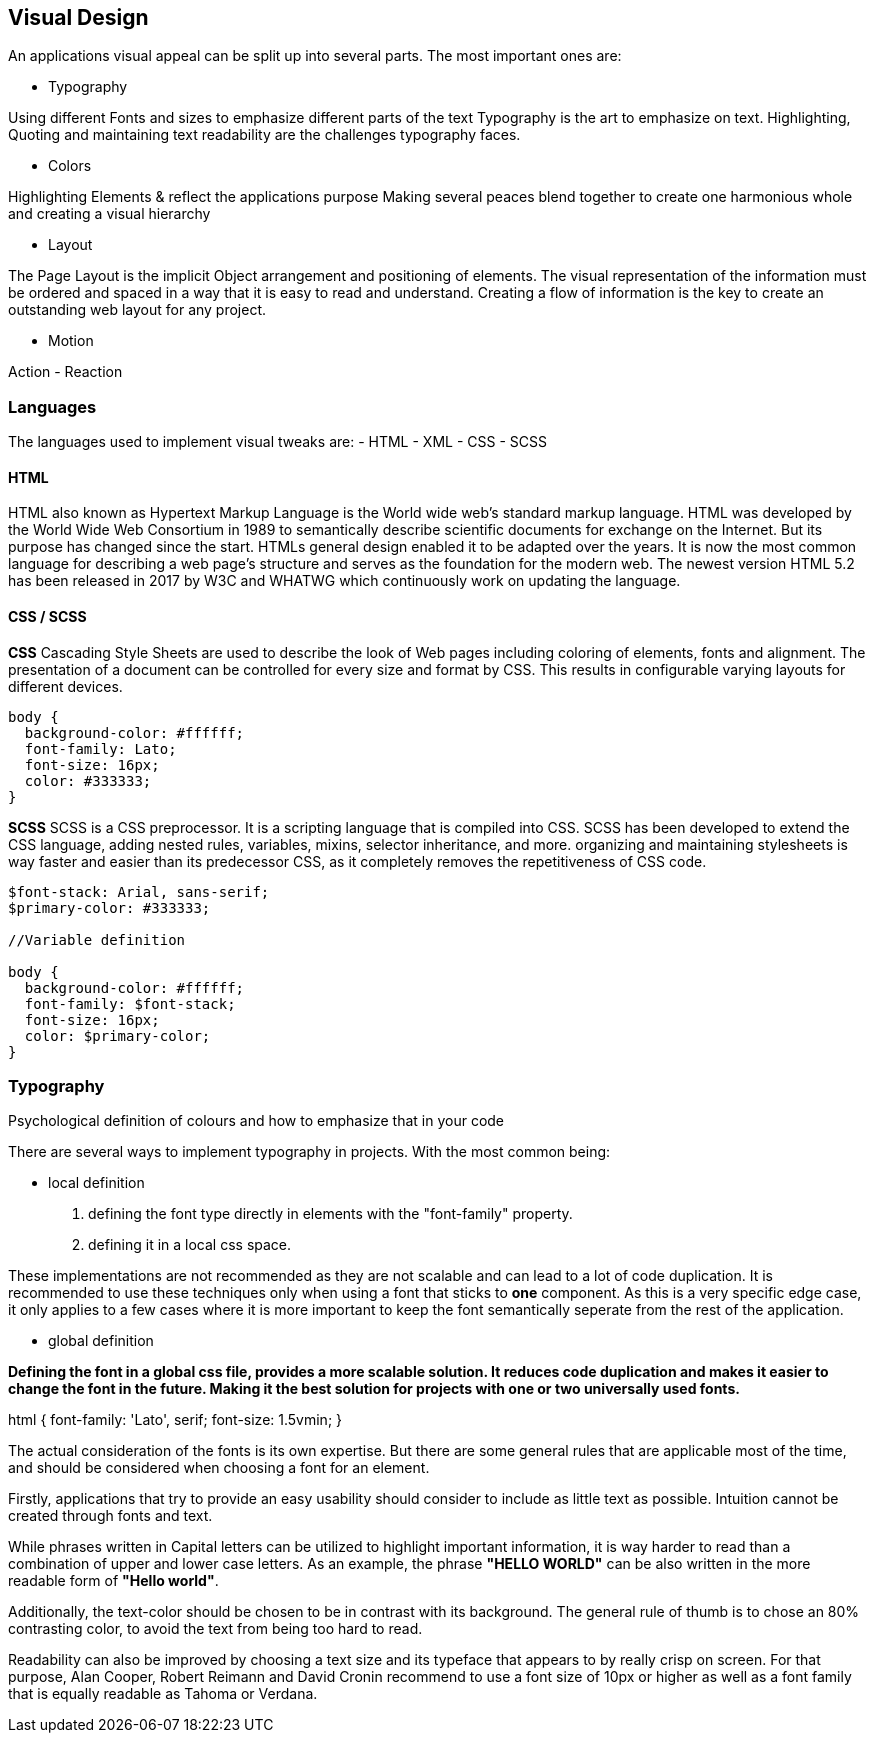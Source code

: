 
== Visual Design

An applications visual appeal can be split up into several parts. The most important ones are:

- Typography

Using different Fonts and sizes to emphasize different parts of the text 
Typography is the art to emphasize on text. Highlighting, Quoting and maintaining text readability are the challenges typography faces.

- Colors

Highlighting Elements & reflect the applications purpose
Making several peaces blend together to create one harmonious whole and creating a visual hierarchy 

- Layout

The Page Layout is the implicit Object arrangement and positioning of elements. The visual representation of the information must be ordered and spaced in a way that it is easy to read and understand. Creating a flow of information is the key to create an outstanding web layout for any project.

- Motion

Action - Reaction

=== Languages

The languages used to implement visual tweaks are:
- HTML
- XML
- CSS
- SCSS

==== HTML

HTML also known as Hypertext Markup Language is the World wide web's standard markup language. HTML was developed by the World Wide Web Consortium in 1989 to semantically describe scientific documents for exchange on the Internet. But its purpose has changed since the start. HTMLs general design enabled it to be adapted over the years. It is now the most common language for describing a web page's structure and serves as the foundation for the modern web.
The newest version HTML 5.2 has been released in 2017 by W3C and WHATWG which continuously work on updating the language.

<<<
    
==== CSS / SCSS

**CSS**
Cascading Style Sheets are used to describe the look of Web pages including coloring of elements, fonts and alignment. The presentation of a document can be controlled for every size and format by CSS. This results in configurable varying layouts for different devices.

[source,css]
----
body {
  background-color: #ffffff;
  font-family: Lato;
  font-size: 16px;
  color: #333333;
}

----


**SCSS**
SCSS is a CSS preprocessor. It is a scripting language that is compiled into CSS. SCSS has been developed to extend the CSS language, adding nested rules, variables, mixins, selector inheritance, and more. organizing and maintaining stylesheets is way faster and easier than its predecessor CSS, as it completely removes the repetitiveness of CSS code.


[source,scss]
----
$font-stack: Arial, sans-serif;     
$primary-color: #333333;

//Variable definition

body {
  background-color: #ffffff;
  font-family: $font-stack;
  font-size: 16px;
  color: $primary-color;
}
----

<<<

=== Typography
Psychological definition of colours and how to emphasize that in your code

There are several ways to implement typography in projects. 
With the most common being:

- local definition 

1. defining the font type directly in elements with the "font-family" property.
2. defining it in a local css space.

These implementations are not recommended as they are not scalable and can lead to a lot of code duplication.
It is recommended to use these techniques only when using a font that sticks to **one** component.
As this is a very specific edge case, it only applies to a few cases where it is more important to keep the font semantically seperate from the rest of the application.


- global definition

*Defining the font in a global css file, provides a more scalable solution. It reduces code duplication and makes it easier to change the font in the future. Making it the best solution for projects with one or two universally used fonts.*

[source,css]
====
html {
    font-family: 'Lato', serif;
    font-size: 1.5vmin;
}
==== 

The actual consideration of the fonts is its own expertise. But there are some general rules that are applicable most of the time, and should be considered when choosing a font for an element.

Firstly, applications that try to provide an easy usability should consider to include as little text as possible. Intuition cannot be created through fonts and text. 

While phrases written in Capital letters can be utilized to highlight important information, it is way harder to read than a combination of upper and lower case letters. As an example, the phrase **"HELLO WORLD"** can be also written in the more readable form of **"Hello world"**. 

Additionally, the text-color should be chosen to be in contrast with its background. The general rule of thumb is to chose an 80% contrasting color, to avoid the text from being too hard to read.

Readability can also be improved by choosing a text size and its typeface that appears to by really crisp on screen.  For that purpose, 
Alan Cooper,
Robert Reimann and
David Cronin recommend to use a font size of 10px or higher as well as a font family that is equally readable as Tahoma or Verdana.


<<<
